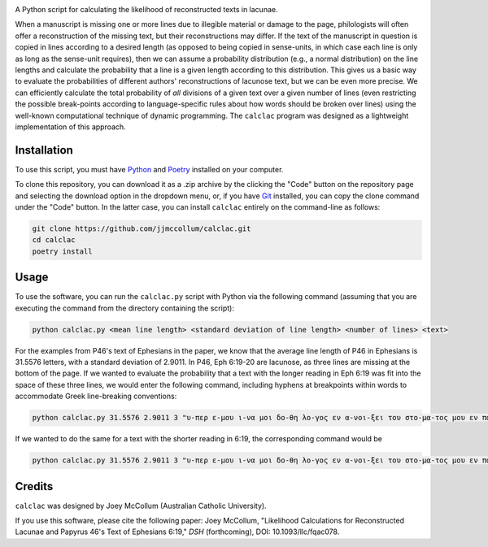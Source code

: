 .. start-badges

|license badge| |black badge|

.. |license badge| image:: https://img.shields.io/badge/license-MIT-blue.svg?style=flat
    :target: https://choosealicense.com/licenses/mit/

.. |black badge| image:: https://img.shields.io/badge/code%20style-black-000000.svg
    :target: https://github.com/psf/black

.. end-badges

.. start-about

A Python script for calculating the likelihood of reconstructed texts in lacunae.

When a manuscript is missing one or more lines due to illegible material or damage to the page, philologists will often offer a reconstruction of the missing text, but their reconstructions may differ.
If the text of the manuscript in question is copied in lines according to a desired length (as opposed to being copied in sense-units, in which case each line is only as long as the sense-unit requires), then we can assume a probability distribution (e.g., a normal distribution) on the line lengths and calculate the probability that a line is a given length according to this distribution.
This gives us a basic way to evaluate the probabilities of different authors' reconstructions of lacunose text, but we can be even more precise.
We can efficiently calculate the total probability of *all* divisions of a given text over a given number of lines (even restricting the possible break-points according to language-specific rules about how words should be broken over lines) using the well-known computational technique of dynamic programming.
The ``calclac`` program was designed as a lightweight implementation of this approach. 

.. end-about

.. start-quickstart

Installation
============

To use this script, you must have `Python <https://www.python.org/>`_ and `Poetry <https://python-poetry.org/>`_ installed on your computer.

To clone this repository, you can download it as a .zip archive by the clicking the "Code" button on the repository page and selecting the download option in the dropdown menu, or, if you have `Git <https://git-scm.com/>`_ installed, you can copy the clone command under the "Code" button.
In the latter case, you can install ``calclac`` entirely on the command-line as follows:

.. code-block:: bash

    git clone https://github.com/jjmccollum/calclac.git
    cd calclac
    poetry install

Usage
============

To use the software, you can run the ``calclac.py`` script with Python via the following command (assuming that you are executing the command from the directory containing the script):

.. code-block:: bash

    python calclac.py <mean line length> <standard deviation of line length> <number of lines> <text>

For the examples from P46's text of Ephesians in the paper, we know that the average line length of P46 in Ephesians is 31.5576 letters, with a standard deviation of 2.9011.
In P46, Eph 6:19-20 are lacunose, as three lines are missing at the bottom of the page.
If we wanted to evaluate the probability that a text with the longer reading in Eph 6:19 was fit into the space of these three lines, we would enter the following command, including hyphens at breakpoints within words to accommodate Greek line-breaking conventions:

.. code-block:: bash

    python calclac.py 31.5576 2.9011 3 "υ-περ ε-μου ι-να μοι δο-θη λο-γος εν α-νοι-ξει του στο-μα-τος μου εν παρ-ρη-σι-α γνω-ρι-σαι το μυ-στη-ρι-ον του ευ-αγ-γε-λι-ου υ-περ ου πρε-σβευ-ω εν α-λυ-σει"

If we wanted to do the same for a text with the shorter reading in 6:19, the corresponding command would be

.. code-block:: bash

    python calclac.py 31.5576 2.9011 3 "υ-περ ε-μου ι-να μοι δο-θη λο-γος εν α-νοι-ξει του στο-μα-τος μου εν παρ-ρη-σι-α γνω-ρι-σαι το μυ-στη-ρι-ον υ-περ ου πρε-σβευ-ω εν α-λυ-σει"

Credits
============

``calclac`` was designed by Joey McCollum (Australian Catholic University).

If you use this software, please cite the following paper: Joey McCollum, "Likelihood Calculations for Reconstructed Lacunae and Papyrus 46's Text of Ephesians 6:19," *DSH* (forthcoming), DOI: 10.1093/llc/fqac078.